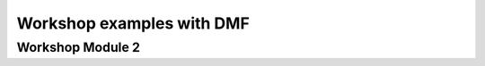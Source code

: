 Workshop examples with DMF
==========================

Workshop Module 2
-----------------

.. only:: html

    Click here for `Jupyter Notebook file <Module_2_Flowsheet_Solution.ipynb>`_.

.. raw:: html
    :file: Module_2_Flowsheet_DMF_Solution.html

.. only:: latex or latexpdf or text

    .. include:: Module_2_Flowsheet_DMF_Solution.rst
